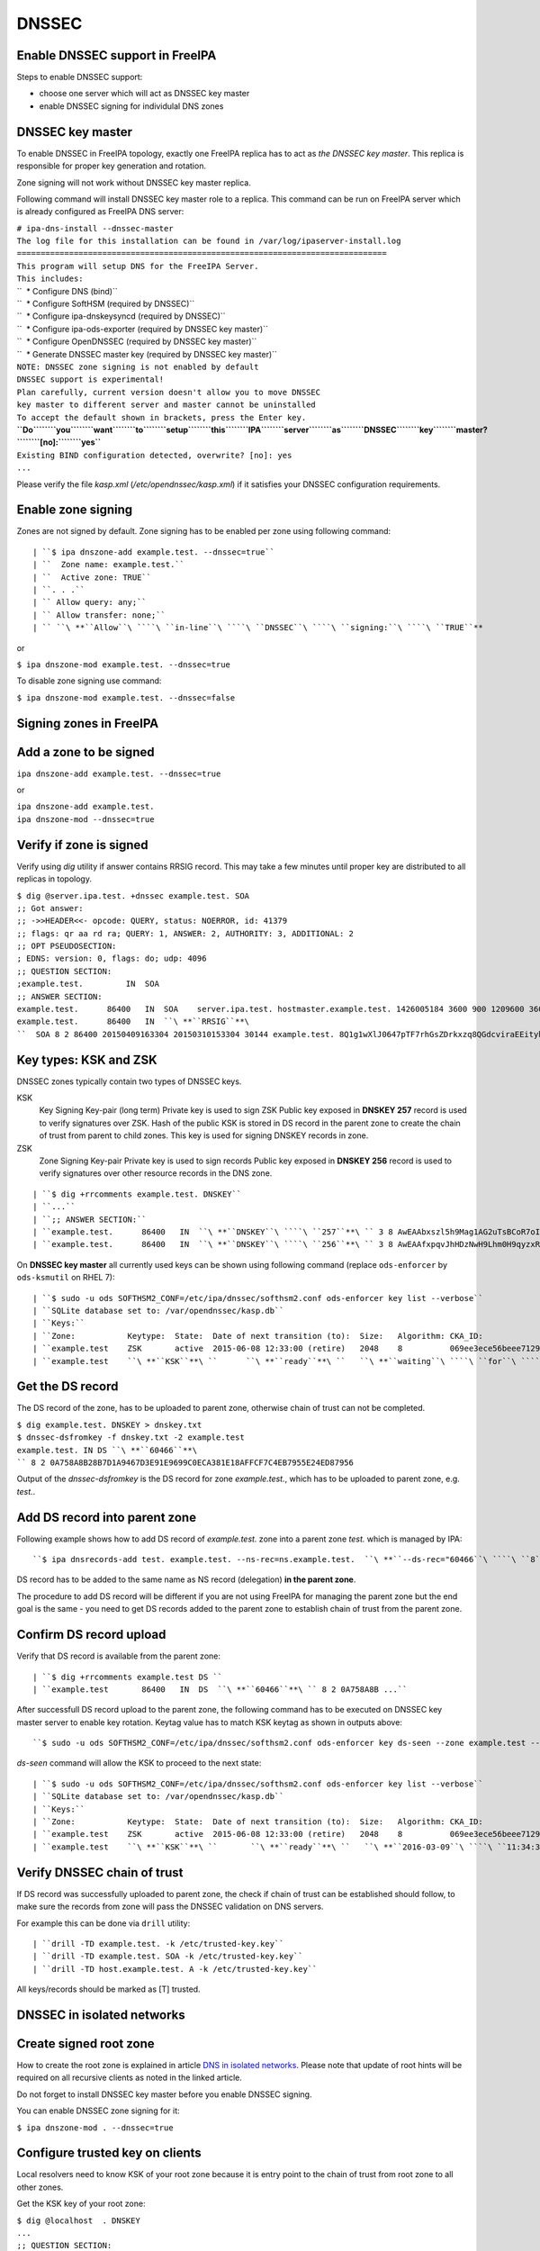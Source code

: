 DNSSEC
======



Enable DNSSEC support in FreeIPA
--------------------------------

Steps to enable DNSSEC support:

-  choose one server which will act as DNSSEC key master
-  enable DNSSEC signing for individulal DNS zones



DNSSEC key master
----------------------------------------------------------------------------------------------

To enable DNSSEC in FreeIPA topology, exactly one FreeIPA replica has to
act as *the DNSSEC key master*. This replica is responsible for proper
key generation and rotation.

Zone signing will not work without DNSSEC key master replica.

Following command will install DNSSEC key master role to a replica. This
command can be run on FreeIPA server which is already configured as
FreeIPA DNS server:

| ``# ipa-dns-install --dnssec-master``
| ``The log file for this installation can be found in /var/log/ipaserver-install.log``
| ``==============================================================================``
| ``This program will setup DNS for the FreeIPA Server.``
| ``This includes:``
| ``  * Configure DNS (bind)``
| ``  * Configure SoftHSM (required by DNSSEC)``
| ``  * Configure ipa-dnskeysyncd (required by DNSSEC)``
| ``  * Configure ipa-ods-exporter (required by DNSSEC key master)``
| ``  * Configure OpenDNSSEC (required by DNSSEC key master)``
| ``  * Generate DNSSEC master key (required by DNSSEC key master)``
| ``NOTE: DNSSEC zone signing is not enabled by default``
| ``DNSSEC support is experimental!``
| ``Plan carefully, current version doesn't allow you to move DNSSEC``
| ``key master to different server and master cannot be uninstalled``
| ``To accept the default shown in brackets, press the Enter key.``
| **``Do``\ ````\ ``you``\ ````\ ``want``\ ````\ ``to``\ ````\ ``setup``\ ````\ ``this``\ ````\ ``IPA``\ ````\ ``server``\ ````\ ``as``\ ````\ ``DNSSEC``\ ````\ ``key``\ ````\ ``master?``\ ````\ ``[no]:``\ ````\ ``yes``**
| ``Existing BIND configuration detected, overwrite? [no]: yes``
| ``...``

Please verify the file *kasp.xml* (*/etc/opendnssec/kasp.xml*) if it
satisfies your DNSSEC configuration requirements.



Enable zone signing
----------------------------------------------------------------------------------------------

Zones are not signed by default. Zone signing has to be enabled per zone
using following command:

::

   | ``$ ipa dnszone-add example.test. --dnssec=true``
   | ``  Zone name: example.test.``
   | ``  Active zone: TRUE``
   | ``. . .``
   | `` Allow query: any;``
   | `` Allow transfer: none;``
   | `` ``\ **``Allow``\ ````\ ``in-line``\ ````\ ``DNSSEC``\ ````\ ``signing:``\ ````\ ``TRUE``**

or

``$ ipa dnszone-mod example.test. --dnssec=true``

To disable zone signing use command:

``$ ipa dnszone-mod example.test. --dnssec=false``



Signing zones in FreeIPA
------------------------



Add a zone to be signed
----------------------------------------------------------------------------------------------

``ipa dnszone-add example.test. --dnssec=true``

or

| ``ipa dnszone-add example.test.``
| ``ipa dnszone-mod --dnssec=true``



Verify if zone is signed
----------------------------------------------------------------------------------------------

Verify using *dig* utility if answer contains RRSIG record. This may
take a few minutes until proper key are distributed to all replicas in
topology.

| ``$ dig @server.ipa.test. +dnssec example.test. SOA``
| ``;; Got answer:``
| ``;; ->>HEADER<<- opcode: QUERY, status: NOERROR, id: 41379``
| ``;; flags: qr aa rd ra; QUERY: 1, ANSWER: 2, AUTHORITY: 3, ADDITIONAL: 2``
| ``;; OPT PSEUDOSECTION:``
| ``; EDNS: version: 0, flags: do; udp: 4096``
| ``;; QUESTION SECTION:``
| ``;example.test.         IN  SOA``
| ``;; ANSWER SECTION:``
| ``example.test.      86400   IN  SOA    server.ipa.test. hostmaster.example.test. 1426005184 3600 900 1209600 3600``
| ``example.test.      86400   IN  ``\ **``RRSIG``**\ ``  SOA 8 2 86400 20150409163304 20150310153304 30144 example.test. 8Q1g1wXlJ0647pTF7rhGsZDrkxzq8QGdcviraEEityhS9/2lvMz6tem6 ...``



Key types: KSK and ZSK
----------------------------------------------------------------------------------------------

DNSSEC zones typically contain two types of DNSSEC keys.

KSK
   Key Signing Key-pair (long term)
   Private key is used to sign ZSK
   Public key exposed in **DNSKEY 257** record is used to verify
   signatures over ZSK. Hash of the public KSK is stored in DS record in
   the parent zone to create the chain of trust from parent to child
   zones.
   This key is used for signing DNSKEY records in zone.

ZSK
   Zone Signing Key-pair
   Private key is used to sign records
   Public key exposed in **DNSKEY 256** record is used to verify
   signatures over other resource records in the DNS zone.

::

   | ``$ dig +rrcomments example.test. DNSKEY``
   | ``...``
   | ``;; ANSWER SECTION:``
   | ``example.test.      86400   IN  ``\ **``DNSKEY``\ ````\ ``257``**\ `` 3 8 AwEAAbxszl5h9Mag1AG2uTsBCoR7oIgfTm3bU8H10bcaNiUrkqpPUXq+ ... ; KSK; alg = RSASHA256; key id = 60466``
   | ``example.test.      86400   IN  ``\ **``DNSKEY``\ ````\ ``256``**\ `` 3 8 AwEAAfxpqvJhHDzNwH9Lhm0H9qyzxRSG8Kpt2AGpg6J6RqHtBtZrYB1J ... ; ZSK; alg = RSASHA256; key id = 30144``

On **DNSSEC key master** all currently used keys can be shown using
following command (replace ``ods-enforcer`` by ``ods-ksmutil`` on RHEL
7):

::

   | ``$ sudo -u ods SOFTHSM2_CONF=/etc/ipa/dnssec/softhsm2.conf ods-enforcer key list --verbose``
   | ``SQLite database set to: /var/opendnssec/kasp.db``
   | ``Keys:``
   | ``Zone:           Keytype:  State:  Date of next transition (to):  Size:   Algorithm: CKA_ID:                           Repository:               Keytag:``
   | ``example.test    ZSK       active  2015-06-08 12:33:00 (retire)   2048    8          069ee3ece56beee7129ea18494331b35  SoftHSM                   30144``
   | ``example.test    ``\ **``KSK``**\ ``      ``\ **``ready``**\ ``   ``\ **``waiting``\ ````\ ``for``\ ````\ ``ds-seen``\ ````\ ``(active)``**\ ``   2048    8          7d44dc987ef258ce0b88c81550d4e319  SoftHSM                   ``\ **``60466``**



Get the DS record
----------------------------------------------------------------------------------------------

The DS record of the zone, has to be uploaded to parent zone, otherwise
chain of trust can not be completed.

| ``$ dig example.test. DNSKEY > dnskey.txt``
| ``$ dnssec-dsfromkey -f dnskey.txt -2 example.test``
| ``example.test. IN DS ``\ **``60466``**\ `` 8 2 0A758A8B28B7D1A9467D3E91E9699C0ECA381E18AFFCF7C4EB7955E24ED87956``

Output of the *dnssec-dsfromkey* is the DS record for zone
*example.test.*, which has to be uploaded to parent zone, e.g. *test.*.



Add DS record into parent zone
----------------------------------------------------------------------------------------------

Following example shows how to add DS record of *example.test.* zone
into a parent zone *test.* which is managed by IPA:

::

   ``$ ipa dnsrecords-add test. example.test. --ns-rec=ns.example.test.  ``\ **``--ds-rec="60466``\ ````\ ``8``\ ````\ ``2``\ ````\ ``0A758A8B28B7D1A9467D3E91E9699C0ECA381E18AFFCF7C4EB7955E24ED87956"``**

DS record has to be added to the same name as NS record (delegation)
**in the parent zone**.

The procedure to add DS record will be different if you are not using
FreeIPA for managing the parent zone but the end goal is the same - you
need to get DS records added to the parent zone to establish chain of
trust from the parent zone.



Confirm DS record upload
----------------------------------------------------------------------------------------------

Verify that DS record is available from the parent zone:
::

   | ``$ dig +rrcomments example.test DS ``
   | ``example.test       86400   IN  DS  ``\ **``60466``**\ `` 8 2 0A758A8B ...``

After successfull DS record upload to the parent zone, the following
command has to be executed on DNSSEC key master server to enable key
rotation. Keytag value has to match KSK keytag as shown in outputs
above:

::

   ``$ sudo -u ods SOFTHSM2_CONF=/etc/ipa/dnssec/softhsm2.conf ods-enforcer key ds-seen --zone example.test --keytag ``\ **``60466``**

*ds-seen* command will allow the KSK to proceed to the next state:

::

   | ``$ sudo -u ods SOFTHSM2_CONF=/etc/ipa/dnssec/softhsm2.conf ods-enforcer key list --verbose``
   | ``SQLite database set to: /var/opendnssec/kasp.db``
   | ``Keys:``
   | ``Zone:           Keytype:  State:  Date of next transition (to):  Size:   Algorithm: CKA_ID:                           Repository:               Keytag:``
   | ``example.test    ZSK       active  2015-06-08 12:33:00 (retire)   2048    8          069ee3ece56beee7129ea18494331b35  SoftHSM                   30144``
   | ``example.test    ``\ **``KSK``**\ ``       ``\ **``ready``**\ ``   ``\ **``2016-03-09``\ ````\ ``11:34:38``\ ````\ ``(retire)``**\ ``   2048    8          7d44dc987ef258ce0b88c81550d4e319  SoftHSM                   ``\ **``60466``**



Verify DNSSEC chain of trust
----------------------------------------------------------------------------------------------

If DS record was successfully uploaded to parent zone, the check if
chain of trust can be established should follow, to make sure the
records from zone will pass the DNSSEC validation on DNS servers.

For example this can be done via ``drill`` utility:

::

   | ``drill -TD example.test. -k /etc/trusted-key.key``
   | ``drill -TD example.test. SOA -k /etc/trusted-key.key``
   | ``drill -TD host.example.test. A -k /etc/trusted-key.key``

All keys/records should be marked as [T] trusted.



DNSSEC in isolated networks
---------------------------



Create signed root zone
----------------------------------------------------------------------------------------------

How to create the root zone is explained in article `DNS in isolated
networks <Howto/DNS_in_isolated_networks>`__. Please note that update of
root hints will be required on all recursive clients as noted in the
linked article.

Do not forget to install DNSSEC key master before you enable DNSSEC
signing.

You can enable DNSSEC zone signing for it:

``$ ipa dnszone-mod . --dnssec=true``



Configure trusted key on clients
----------------------------------------------------------------------------------------------

Local resolvers need to know KSK of your root zone because it is entry
point to the chain of trust from root zone to all other zones.

Get the KSK key of your root zone:

| ``$ dig @localhost  . DNSKEY``
| ``...``
| ``;; QUESTION SECTION:``
| ``;.             IN  DNSKEY``
| ``;; ANSWER SECTION:``
| ``.          86400   IN  DNSKEY  256 3 8 AwEAAdsQWj6AM8dVdvgRPw87DaSWRa2w7oknABSepVwhDlOLpxicOS+n ...``
| **``.``\ ````\ ``86400``\ ````\ ``IN``\ ````\ ``DNSKEY``\ ````\ ``257``\ ````\ ``3``\ ````\ ``8``\ ````\ ``AwEAAdsNYeNTZMVgvWYAEIv+w0PujAmWtcSF15rvsPP25X2lFkgIg+QT``\ ````\ ``JLqHzaughLdjduMUCGJwLfG7O4IUIIhqApwLAbQ+GYfrRSaETPPc9z/X``\ ````\ ``AGtqiOn/EYj3BcO95wJPcubXxOukHrXcZ/Pt153EkMHyBGTHcsYDA1rD``\ ````\ ``qwN5S+IY4PxlhilSth0e427bSJx18huQogR/O0iu6hkKNoFUAflG697P``\ ````\ ``a88FJMwL0l6BSJR3WCi/lT0HuX4c4nNKpolaJX3dJoZphGiCsFRmZ67l``\ ````\ ``Vswrk88vkVKeD4JLZAq5wJd78IFO8Jd0gSwQY5Q0LxnArcl2yn1d2uSt``\ ````\ ``Fcs8Xgl7E1s=``**
| ``...``

Put your root zone KSK (denoted by flag value **257**) into
*trusted-key.key* file on all DNSSEC clients:

| ``$ cat /etc/trusted-key.key``
| ``.          86400   IN  DNSKEY  257 3 8 AwEAAdsNYeNTZMVgvWYAEIv+w0PujAmWtcSF15rvsPP25X2lFkgIg+QT JLqHzaughLdjduMUCGJwLfG7O4IUIIhqApwLAbQ+GYfrRSaETPPc9z/X AGtqiOn/EYj3BcO95wJPcubXxOukHrXcZ/Pt153EkMHyBGTHcsYDA1rD qwN5S+IY4PxlhilSth0e427bSJx18huQogR/O0iu6hkKNoFUAflG697P a88FJMwL0l6BSJR3WCi/lT0HuX4c4nNKpolaJX3dJoZphGiCsFRmZ67l Vswrk88vkVKeD4JLZAq5wJd78IFO8Jd0gSwQY5Q0LxnArcl2yn1d2uSt Fcs8Xgl7E1s=``



Migrate DNSSEC master to another IPA server
-------------------------------------------

Supported on version: **IPA 4.2+**

Migration is not recommended. In case of failure DNSSEC caused by
migration, DNSSEC signing may be broken and you may need to recreate new
keys.

Requirements
----------------------------------------------------------------------------------------------

-  only one DNSSEC master can be active in topology
-  DNSSEC master can be migrated only to IPA server where
   *ipa-dnskeysyncd* is running (IPA 4.1+ with installed DNS)
-  you have zones with enabled DNSSEC signing

   -  if you do not have any zones with DNSSEC signing enabled, you can
      just disable dnssec master

Steps
----------------------------------------------------------------------------------------------



Disable current DNSSEC key master
^^^^^^^^^^^^^^^^^^^^^^^^^^^^^^^^^

To disable current DNSSEC master, please reinstall IPA DNS with
``--disable-dnssec-master`` option.

::

   | ``# ipa-dns-install --disable-dnssec-master``
   | ``The log file for this installation can be found in /var/log/ipaserver-install.log``
   | ``==============================================================================``
   | ``This program will setup DNS for the FreeIPA Server.``
   | ``This includes:``
   | ``  * Configure DNS (bind)``
   | ``  * Configure SoftHSM (required by DNSSEC)``
   | ``  * Configure ipa-dnskeysyncd (required by DNSSEC)``
   | ``  * Unconfigure ipa-ods-exporter``
   | ``  * Unconfigure OpenDNSSEC``
   | ``No new zones will be signed without DNSSEC key master IPA server.``
   | ``Please copy file from /var/lib/ipa/ipa-kasp.db.backup after uninstallation. This file is needed on new DNSSEC key ``
   | ``master server``
   | ``NOTE: DNSSEC zone signing is not enabled by default``
   | ``To accept the default shown in brackets, press the Enter key.``
   | ``Do you want to disable current DNSSEC key master? [no]: ``\ **``yes``**
   | ``Existing BIND configuration detected, overwrite? [no]: ``\ **``yes``**
   | `` ``
   | ``...``



Copy kasp.db to safe location
^^^^^^^^^^^^^^^^^^^^^^^^^^^^^

This file will be needed on target server.

`` # scp /var/lib/ipa/ipa-kasp.db.backup me@my.happy.place:/safe/location/ipa-kasp.db.backup``



Install DNSSEC key master on target IPA server
^^^^^^^^^^^^^^^^^^^^^^^^^^^^^^^^^^^^^^^^^^^^^^

You need kasp.db file from disabled DNSSEC key master, to be able
restore proper key rotation for existing zones.

With option ``--kasp-db=<path to original kasp.db file>`` installer does
several additional steps, which. Please do not copy this file to
location where OpenDNSSEC is expecting to find this file, this will not
work.

::

   | ``# ipa-dns-install --dnssec-master --kasp-db=/safe/place/ipa-kasp.db.backup``
   | ``The log file for this installation can be found in /var/log/ipaserver-install.log``
   | ``==============================================================================``
   | ``This program will setup DNS for the FreeIPA Server.``
   | ``This includes:``
   | ``  * Configure DNS (bind)``
   | ``  * Configure SoftHSM (required by DNSSEC)``
   | ``  * Configure ipa-dnskeysyncd (required by DNSSEC)``
   | ``  * Configure ipa-ods-exporter (required by DNSSEC key master)``
   | ``  * Configure OpenDNSSEC (required by DNSSEC key master)``
   | ``  * Generate DNSSEC master key (required by DNSSEC key master)``
   | ``NOTE: DNSSEC zone signing is not enabled by default``
   | ``DNSSEC support is experimental!``
   | ``Plan carefully, replacing DNSSEC key master is not recommended``
   | ``To accept the default shown in brackets, press the Enter key.``
   | ``Do you want to setup this IPA server as DNSSEC key master? [no]: ``\ **``yes``**
   | ``Existing BIND configuration detected, overwrite? [no]: ``\ **``yes``**
   | ``...``
   


Check if DNSSEC signing still works
^^^^^^^^^^^^^^^^^^^^^^^^^^^^^^^^^^^

-  show status if DNSSEC/DNS related services are running (except
   *ipa-ods-exporter* service which is run only on-demand)
-  check if signed zones are present in OpenDNSSEC ( `howto
   here <Troubleshooting#DNS_keys_are_not_generated_by_OpenDNSSEC>`__).
-  test DNSSEC signatures of current zones using ``dig +dnssec``
-  try to add new test zone with enabled DNSSEC signing and test if it
   works